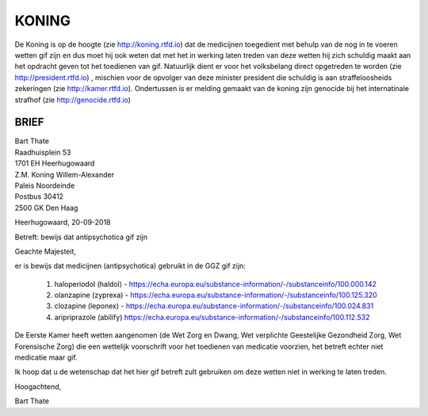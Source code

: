 KONING
######

De Koning is op de hoogte (zie http://koning.rtfd.io) dat de medicijnen toegedient met behulp van de nog in te voeren wetten gif zijn en dus moet hij ook weten dat met het in werking laten treden van deze wetten hij zich schuldig maakt aan het opdracht geven tot het toedienen van gif.
Natuurlijk dient er voor het volksbelang direct opgetreden te worden (zie http://president.rtfd.io) , mischien voor de opvolger van deze minister president die schuldig is aan straffeloosheids zekeringen (zie http://kamer.rtfd.io).
Ondertussen is er melding gemaakt van de koning zijn genocide bij het internatinale strafhof (zie http://genocide.rtfd.io)

BRIEF
=====

| Bart Thate
| Raadhuisplein 53
| 1701 EH Heerhugowaard

| Z.M. Koning Willem-Alexander
| Paleis Noordeinde
| Postbus 30412
| 2500 GK Den Haag

Heerhugowaard, 20-09-2018

Betreft: bewijs dat antipsychotica gif zijn

Geachte Majesteit,

er is bewijs dat medicijnen (antipsychotica) gebruikt in de GGZ gif zijn:

 1. haloperiodol (haldol) - https://echa.europa.eu/substance-information/-/substanceinfo/100.000.142 
 2. olanzapine (zyprexa) - https://echa.europa.eu/substance-information/-/substanceinfo/100.125.320 
 3. clozapine (leponex) - https://echa.europa.eu/substance-information/-/substanceinfo/100.024.831 
 4. aripriprazole (abilify) https://echa.europa.eu/substance-information/-/substanceinfo/100.112.532 

De Eerste Kamer heeft wetten aangenomen (de Wet Zorg en Dwang, Wet verplichte Geestelijke Gezondheid Zorg, Wet Forensische Zorg) die een wettelijk voorschrift voor het toedienen van medicatie voorzien, het betreft echter niet medicatie maar gif.  

Ik hoop dat u de wetenschap dat het hier gif betreft zult gebruiken om deze wetten niet in werking te laten treden.

Hoogachtend,

Bart Thate
